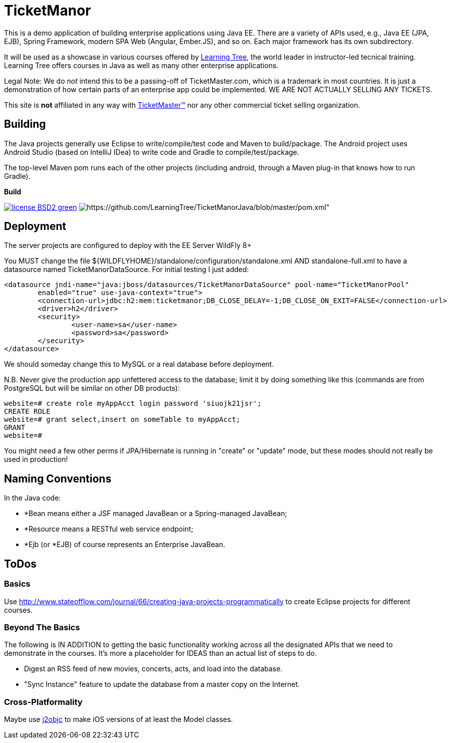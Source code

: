 = TicketManor

This is a demo application of building enterprise applications using Java EE. There are 
a variety of APIs used, e.g., Java EE (JPA, EJB), Spring Framework, modern SPA Web (Angular, Ember.JS),
and so on. Each major framework has its own subdirectory.

It will be used as a showcase in various courses offered by http://learningtree.com/[Learning Tree],
the world leader in instructor-led tecnical training. Learning Tree offers courses in Java
as well as many other enterprise applications.

Legal Note: We do _not_ intend this to be a passing-off of TicketMaster.com, which is a trademark in
most countries. It is just a demonstration of how certain parts of an enterprise app could
be implemented. WE ARE NOT ACTUALLY SELLING ANY TICKETS.

This site is *not* affiliated in any way with http://ticketmaster.com/[TicketMaster(TM)] nor any
other commercial ticket selling organization.

== Building

The Java projects generally use Eclipse to write/compile/test code and Maven to build/package.
The Android project uses Android Studio (based on IntelliJ IDea) to write code
and Gradle to compile/test/package.

The top-level Maven pom runs each of the other projects (including android, through
a Maven plug-in that knows how to run Gradle).

.*Build*
image:http://img.shields.io/badge/license-BSD2-green.svg[link="https://github.com/LearningTree/TicketManorJava/blob/master/LICENSE"]
image:https://img.shields.io/badge/maven-Standard Builds-pink.svg[https://github.com/LearningTree/TicketManorJava/blob/master/pom.xml"]

== Deployment

The server projects are configured to deploy with the EE Server WildFly 8+

You MUST change the file ${WILDFLYHOME}/standalone/configuration/standalone.xml AND standalone-full.xml to have
a datasource named TicketManorDataSource.  For initial testing I just added:

	<datasource jndi-name="java:jboss/datasources/TicketManorDataSource" pool-name="TicketManorPool" 
		enabled="true" use-java-context="true">
		<connection-url>jdbc:h2:mem:ticketmanor;DB_CLOSE_DELAY=-1;DB_CLOSE_ON_EXIT=FALSE</connection-url>
		<driver>h2</driver>
		<security>
			<user-name>sa</user-name>
			<password>sa</password>
		</security>
	</datasource>

We should someday change this to MySQL or a real database before deployment.

N.B. Never give the production app unfettered access to the database;
limit it by doing something like this (commands are from PostgreSQL but
will be similar on other DB products):

----
website=# create role myAppAcct login password 'siuojk21jsr';
CREATE ROLE
website=# grant select,insert on someTable to myAppAcct;
GRANT
website=# 
----

You might need a few other perms if JPA/Hibernate is running in "create" or "update" mode,
but these modes should not really be used in production!

== Naming Conventions

In the Java code:

* *Bean means either a JSF managed JavaBean or a Spring-managed JavaBean;
* *Resource means a RESTful web service endpoint;
* *Ejb (or *EJB) of course represents an Enterprise JavaBean.

== ToDos

=== Basics

Use http://www.stateofflow.com/journal/66/creating-java-projects-programmatically to create Eclipse
projects for different courses.

=== Beyond The Basics

The following is IN ADDITION to getting
the basic functionality working across all the designated APIs
that we need to demonstrate in the courses. It's more a placeholder
for IDEAS than an actual list of steps to do.

* Digest an RSS feed of new movies, concerts, acts, and load into the database.
* "Sync Instance" feature to update the database from a master copy on the Internet.

=== Cross-Platformality

Maybe use https://github.com/google/j2objc/[j2objc] to make iOS versions of at least the Model classes.
